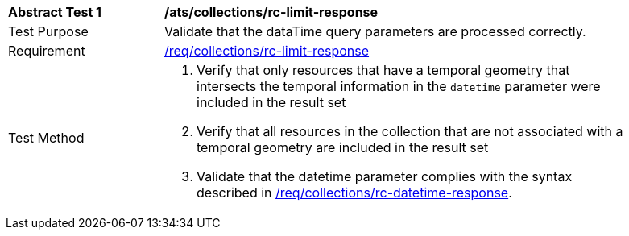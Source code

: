 [[ats_collections_rc-limit-response]]
[width="90%",cols="2,6a"]
|===
^|*Abstract Test {counter:ats-id}* |*/ats/collections/rc-limit-response*
^|Test Purpose |Validate that the dataTime query parameters are processed correctly.
^|Requirement |<<req_collections_rc-limit-response,/req/collections/rc-limit-response>>
^|Test Method |. Verify that only resources that have a temporal geometry that intersects the temporal information in the `datetime` parameter were included in the result set
. Verify that all resources in the collection that are not associated with a temporal geometry are included in the result set
. Validate that the datetime parameter complies with the syntax described in <<req_collections_rc-datetime-response,/req/collections/rc-datetime-response>>.
|===
